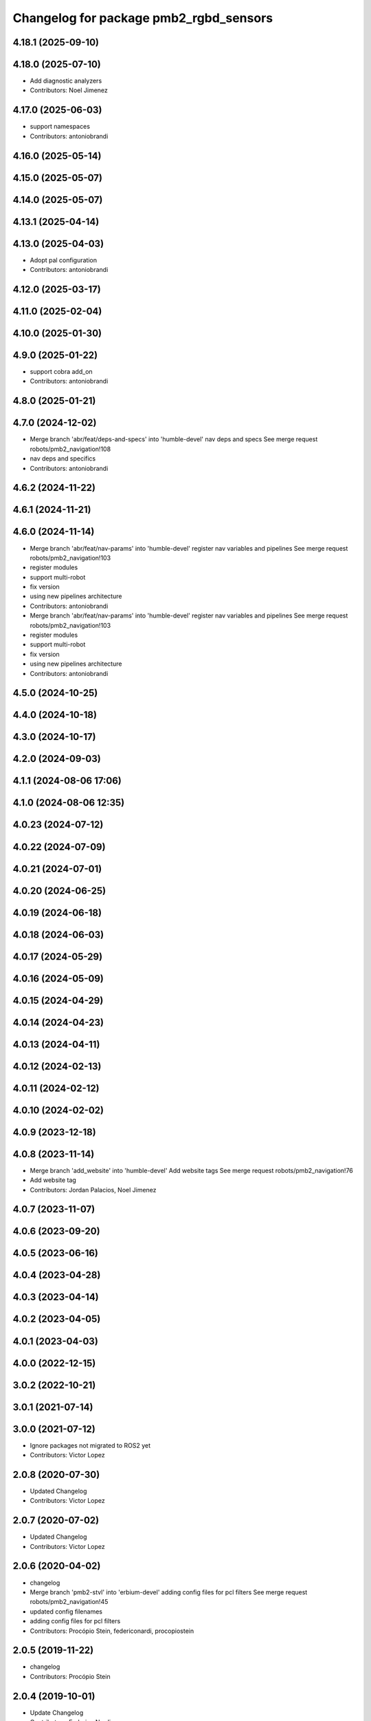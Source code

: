 ^^^^^^^^^^^^^^^^^^^^^^^^^^^^^^^^^^^^^^^
Changelog for package pmb2_rgbd_sensors
^^^^^^^^^^^^^^^^^^^^^^^^^^^^^^^^^^^^^^^

4.18.1 (2025-09-10)
-------------------

4.18.0 (2025-07-10)
-------------------
* Add diagnostic analyzers
* Contributors: Noel Jimenez

4.17.0 (2025-06-03)
-------------------
* support namespaces
* Contributors: antoniobrandi

4.16.0 (2025-05-14)
-------------------

4.15.0 (2025-05-07)
-------------------

4.14.0 (2025-05-07)
-------------------

4.13.1 (2025-04-14)
-------------------

4.13.0 (2025-04-03)
-------------------
* Adopt pal configuration
* Contributors: antoniobrandi

4.12.0 (2025-03-17)
-------------------

4.11.0 (2025-02-04)
-------------------

4.10.0 (2025-01-30)
-------------------

4.9.0 (2025-01-22)
------------------
* support cobra add_on
* Contributors: antoniobrandi

4.8.0 (2025-01-21)
------------------

4.7.0 (2024-12-02)
------------------
* Merge branch 'abr/feat/deps-and-specs' into 'humble-devel'
  nav deps and specs
  See merge request robots/pmb2_navigation!108
* nav deps and specifics
* Contributors: antoniobrandi

4.6.2 (2024-11-22)
------------------

4.6.1 (2024-11-21)
------------------

4.6.0 (2024-11-14)
------------------
* Merge branch 'abr/feat/nav-params' into 'humble-devel'
  register nav variables and pipelines
  See merge request robots/pmb2_navigation!103
* register modules
* support multi-robot
* fix version
* using new pipelines architecture
* Contributors: antoniobrandi

* Merge branch 'abr/feat/nav-params' into 'humble-devel'
  register nav variables and pipelines
  See merge request robots/pmb2_navigation!103
* register modules
* support multi-robot
* fix version
* using new pipelines architecture
* Contributors: antoniobrandi

4.5.0 (2024-10-25)
------------------

4.4.0 (2024-10-18)
------------------

4.3.0 (2024-10-17)
------------------

4.2.0 (2024-09-03)
------------------

4.1.1 (2024-08-06 17:06)
------------------------

4.1.0 (2024-08-06 12:35)
------------------------

4.0.23 (2024-07-12)
-------------------

4.0.22 (2024-07-09)
-------------------

4.0.21 (2024-07-01)
-------------------

4.0.20 (2024-06-25)
-------------------

4.0.19 (2024-06-18)
-------------------

4.0.18 (2024-06-03)
-------------------

4.0.17 (2024-05-29)
-------------------

4.0.16 (2024-05-09)
-------------------

4.0.15 (2024-04-29)
-------------------

4.0.14 (2024-04-23)
-------------------

4.0.13 (2024-04-11)
-------------------

4.0.12 (2024-02-13)
-------------------

4.0.11 (2024-02-12)
-------------------

4.0.10 (2024-02-02)
-------------------

4.0.9 (2023-12-18)
------------------

4.0.8 (2023-11-14)
------------------
* Merge branch 'add_website' into 'humble-devel'
  Add website tags
  See merge request robots/pmb2_navigation!76
* Add website tag
* Contributors: Jordan Palacios, Noel Jimenez

4.0.7 (2023-11-07)
------------------

4.0.6 (2023-09-20)
------------------

4.0.5 (2023-06-16)
------------------

4.0.4 (2023-04-28)
------------------

4.0.3 (2023-04-14)
------------------

4.0.2 (2023-04-05)
------------------

4.0.1 (2023-04-03)
------------------

4.0.0 (2022-12-15)
------------------

3.0.2 (2022-10-21)
------------------

3.0.1 (2021-07-14)
------------------

3.0.0 (2021-07-12)
------------------
* Ignore packages not migrated to ROS2 yet
* Contributors: Victor Lopez

2.0.8 (2020-07-30)
------------------
* Updated Changelog
* Contributors: Victor Lopez

2.0.7 (2020-07-02)
------------------
* Updated Changelog
* Contributors: Victor Lopez

2.0.6 (2020-04-02)
------------------
* changelog
* Merge branch 'pmb2-stvl' into 'erbium-devel'
  adding config files for pcl filters
  See merge request robots/pmb2_navigation!45
* updated config filenames
* adding config files for pcl filters
* Contributors: Procópio Stein, federiconardi, procopiostein

2.0.5 (2019-11-22)
------------------
* changelog
* Contributors: Procópio Stein

2.0.4 (2019-10-01)
------------------
* Update Changelog
* Contributors: Federico Nardi

2.0.3 (2019-09-23)
------------------
* changelog
* Contributors: Procópio Stein

2.0.2 (2019-09-18)
------------------
* Update Changelog
* Contributors: Federico Nardi

2.0.1 (2019-07-19)
------------------
* Update changelog
* Contributors: Victor Lopez

2.0.0 (2019-06-17)
------------------
* changelog
* Contributors: Procópio Stein

1.0.6 (2019-05-20)
------------------
* Update changelog
* Contributors: Victor Lopez

1.0.5 (2019-05-06)
------------------
* changelog
* Contributors: Procópio Stein

1.0.4 (2019-03-22)
------------------
* changelog
* Contributors: Procópio Stein

1.0.3 (2019-01-25)
------------------
* Update changelog
* Contributors: Victor Lopez

1.0.2 (2019-01-17)
------------------
* Update changelog
* Contributors: Victor Lopez

1.0.1 (2019-01-15)
------------------
* Update changelog
* Contributors: Victor Lopez

1.0.0 (2018-12-19 17:23)
------------------------
* Update changelog
* Contributors: Victor Lopez

0.13.17 (2018-12-19 11:30)
--------------------------
* changelog
* Contributors: Procópio Stein

0.13.16 (2018-11-21)
--------------------
* changelog
* Contributors: Procópio Stein

0.13.15 (2018-10-20)
--------------------
* changelog
* Contributors: Procópio Stein

0.13.14 (2018-10-03)
--------------------
* changelog
* Contributors: Procópio Stein

0.13.13 (2018-09-28)
--------------------
* changelog
* Contributors: Procópio Stein

0.13.12 (2018-09-26 15:56)
--------------------------
* changelog
* Contributors: Procópio Stein

0.13.11 (2018-09-26 13:57)
--------------------------
* changelog
* Contributors: Procópio Stein

0.13.10 (2018-09-17)
--------------------
* changelog
* Contributors: Procópio Stein

0.13.9 (2018-06-22)
-------------------
* changelog
* Merge branch 'update-pc-filter' into 'dubnium-devel'
  uses new filter launch that loads robot specific config
  See merge request robots/pmb2_navigation!18
* uses new filter launch that loads robot specific config
* Contributors: Procópio Stein

0.13.8 (2018-05-17)
-------------------
* changelog
* Contributors: Procópio Stein

0.13.7 (2018-05-15)
-------------------
* changelog
* Contributors: Procópio Stein

0.13.6 (2018-04-24)
-------------------
* changelog
* Contributors: Procópio Stein

0.13.5 (2018-04-17)
-------------------
* changelog
* Contributors: Procópio Stein

0.13.4 (2018-04-12)
-------------------
* changelog
* Merge branch 'reduce-hz' into 'dubnium-devel'
  Reduce hz
  See merge request robots/pmb2_navigation!14
* added dep on usb utils
* reduce rgb frame rate to 5hz and search for device to connect
* reduced pc rate to 5hz
* Contributors: Procópio Stein, Sergio Ramos

0.13.3 (2018-04-06)
-------------------
* changelog
* Contributors: Procópio Stein

0.13.2 (2018-03-08)
-------------------
* changelog
* Contributors: Procópio Stein

0.13.1 (2018-02-15)
-------------------
* changelog
* Contributors: Procópio Stein

0.13.0 (2018-02-01)
-------------------
* changelog
* Contributors: Procópio Stein

0.12.0 (2017-10-17)
-------------------
* changelog
* Contributors: Procópio Stein

0.11.10 (2017-09-27)
--------------------
* changelog
* added rgbd scan related files
* updated and added files for new rgbd setup
* normalized package.xml for all packages
* Contributors: Procópio Stein

0.11.9 (2017-09-19)
-------------------
* changelog
* Contributors: Procópio Stein

0.11.8 (2017-09-18)
-------------------
* changelog
* Contributors: Procópio Stein

0.11.7 (2017-08-08)
-------------------
* changelog
* Contributors: Procópio Stein

0.11.6 (2017-07-03)
-------------------
* changelog
* Contributors: Procópio Stein

0.11.5 (2017-06-30 16:21)
-------------------------
* changelog
* Contributors: Procópio Stein

0.11.4 (2017-06-30 11:00)
-------------------------
* changelog
* Contributors: Procópio Stein

0.11.3 (2017-06-01)
-------------------
* changelog
* Contributors: Procópio Stein

0.11.2 (2017-04-25)
-------------------
* changelog
* Contributors: Procópio Stein

0.11.1 (2017-04-22)
-------------------
* changelog
* Contributors: Procópio Stein

0.11.0 (2017-02-28)
-------------------
* changelogs
* 0.10.4
* changelogs
* Contributors: Procópio Stein

0.10.3 (2017-02-24)
-------------------
* changelogs
* Contributors: Procópio Stein

0.10.2 (2017-02-23 16:31)
-------------------------
* changelogs
* Contributors: Procópio Stein

0.10.1 (2017-02-23 16:17)
-------------------------
* changelogs
* removed rgbd launches and config, fixed dependencies
* removed legacy rgbd and added orbbec astra
* Contributors: Procópio Stein

0.10.0 (2016-03-15)
-------------------
* changelog
* update maintainer
* Contributors: Jeremie Deray

0.9.15 (2016-03-10)
-------------------
* changelog
* Contributors: Jeremie Deray

0.9.14 (2016-03-02)
-------------------
* changelog
* Contributors: Jeremie Deray

0.9.13 (2016-02-10 17:33)
-------------------------

0.9.12 (2016-02-10 12:54)
-------------------------
* changelog
* Contributors: Jeremie Deray

0.9.11 (2016-02-09 18:51)
-------------------------
* changelog
* Contributors: Jeremie Deray

0.9.10 (2016-02-09 10:32)
-------------------------
* changelog
* Contributors: Jeremie Deray

0.9.9 (2015-10-26)
------------------
* update changelog
* Contributors: Jeremie Deray

0.9.8 (2015-10-01)
------------------
* update changelogs
* Contributors: Jeremie Deray

0.9.7 (2015-02-02)
------------------
* Update changelogs
* Replace ant -> pmb2
* Rename files
* Contributors: Enrique Fernandez
